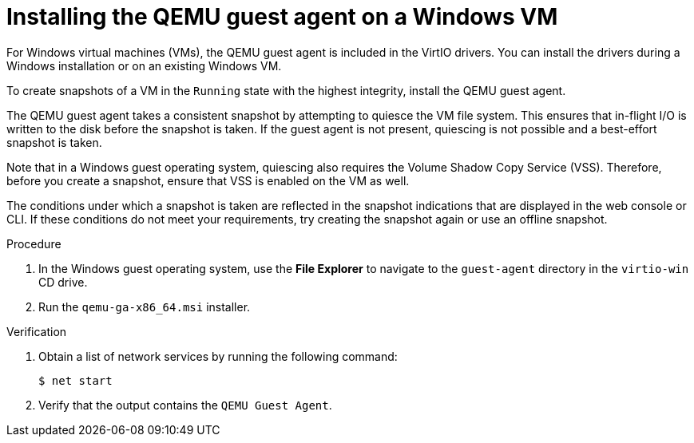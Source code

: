 // Module included in the following assemblies:
//
// * virt/backup_restore/virt-managing-vm-snapshots.adoc
// * virt/virtual_machines/creating_vms_custom/virt-installing-qemu-guest-agent.adoc

:_mod-docs-content-type: PROCEDURE
[id="installing-qemu-guest-agent-on-windows-vm_{context}"]
= Installing the QEMU guest agent on a Windows VM

For Windows virtual machines (VMs), the QEMU guest agent is included in the VirtIO drivers. You can install the drivers during a Windows installation or on an existing Windows VM.

To create snapshots of a VM in the `Running` state with the highest integrity, install the QEMU guest agent.

The QEMU guest agent takes a consistent snapshot by attempting to quiesce the VM file system. This ensures that in-flight I/O is written to the disk before the snapshot is taken. If the guest agent is not present, quiescing is not possible and a best-effort snapshot is taken. 

Note that in a Windows guest operating system, quiescing also requires the Volume Shadow Copy Service (VSS). Therefore, before you create a snapshot, ensure that VSS is enabled on the VM as well.

The conditions under which a snapshot is taken are reflected in the snapshot indications that are displayed in the web console or CLI. If these conditions do not meet your requirements, try creating the snapshot again or use an offline snapshot.

.Procedure

. In the Windows guest operating system, use the *File Explorer* to navigate to the `guest-agent` directory in the `virtio-win` CD drive.
. Run the `qemu-ga-x86_64.msi` installer.

.Verification
. Obtain a list of network services by running the following command:
+
[source,terminal]
----
$ net start
----

. Verify that the output contains the `QEMU Guest Agent`.